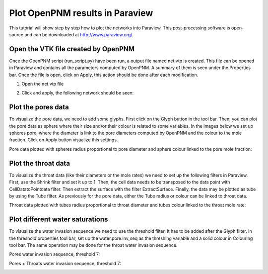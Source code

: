 ===============================================================================
Plot OpenPNM results in Paraview
===============================================================================
This tutorial will show step by step how to plot the networks into Paraview. This post-processing software is open-source and can be downloaded at http://www.paraview.org/.

+++++++++++++++++++++++++++++++++++++++++++++++++++++++++++++++++++++++++++++++
Open the VTK file created by OpenPNM
+++++++++++++++++++++++++++++++++++++++++++++++++++++++++++++++++++++++++++++++
Once the OpenPNM script (run_script.py) have been run, a output file named net.vtp is created. This file can be opened in Paraview and contains all the parameters computed by OpenPNM. A summary of them is seen under the Properties bar. Once the file is open, click on Apply, this action should be done after each modification.

1. Open the net.vtp file

.. image:: http://i.imgur.com/gmPVmRM.png

2. Click and apply, the following network should be seen:

.. image:: http://i.imgur.com/wFinDmX.png

+++++++++++++++++++++++++++++++++++++++++++++++++++++++++++++++++++++++++++++++
Plot the pores data
+++++++++++++++++++++++++++++++++++++++++++++++++++++++++++++++++++++++++++++++
To visualize the pore data, we need to add some glyphs. First click on the Glyph button in the tool bar. Then, you can plot the pore data as sphere where their size and/or their colour is related to some variables. In the images below we set up spheres pore, where the diameter is link to the pore diameters computed by OpenPNM and the colour to the mole fraction. Click on Apply button visualize this settings.

Pore data plotted with spheres radius proportional to pore diameter and sphere colour linked to the pore mole fraction:

.. image:: http://i.imgur.com/bnFuH3r.png

+++++++++++++++++++++++++++++++++++++++++++++++++++++++++++++++++++++++++++++++
Plot the throat data
+++++++++++++++++++++++++++++++++++++++++++++++++++++++++++++++++++++++++++++++
To visualize the throat data (like their diameters or the mole rates) we need to set up the following filters in Paraview. First, use the Shrink filter and set it up to 1. Then, the cell data needs to be transposed to the data point with CellDatatoPointdata filter. Then extract the surface with the filter ExtractSurface. Finally, the data may be plotted as tube by using the Tube filter. As previously for the pore data, either the Tube radius or colour can be linked to throat data.

Throat data plotted with tubes radius proportional to throat diameter and tubes colour linked to the throat mole rate:

.. image:: http://i.imgur.com/SX5YeVj.png

+++++++++++++++++++++++++++++++++++++++++++++++++++++++++++++++++++++++++++++++
Plot different water saturations
+++++++++++++++++++++++++++++++++++++++++++++++++++++++++++++++++++++++++++++++
To visualize the water invasion sequence we need to use the threshold filter. It has to be added after the Glyph filter. In the threshold properties tool bar, set up the water.pore.inv_seq as the threshing variable and a solid colour in Colouring tool bar. The same operation may be done for the throat water invasion sequence.

Pores water invasion sequence, threshold 7:

.. image:: http://i.imgur.com/lfowwsV.png

Pores + Throats water invasion sequence, threshold 7:

.. image:: http://i.imgur.com/dmmPNCW.png
